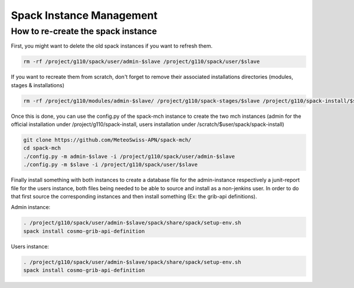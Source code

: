 Spack Instance Management
============================

How to re-create the spack instance
------------------------------------

First, you might want to delete the old spack instances if you want to refresh them.

.. code-block:: bash

  rm -rf /project/g110/spack/user/admin-$slave /project/g110/spack/user/$slave

If you want to recreate them from scratch, don't forget to remove their associated installations directories (modules, stages & installations)

.. code-block:: bash

  rm -rf /project/g110/modules/admin-$slave/ /project/g110/spack-stages/$slave /project/g110/spack-install/$slave

Once this is done, you can use the config.py of the spack-mch instance to create the two mch instances (admin for the official installation under /project/g110/spack-install, users installation under /scratch/$user/spack/spack-install)

.. code-block:: bash

  git clone https://github.com/MeteoSwiss-APN/spack-mch/
  cd spack-mch
  ./config.py -m admin-$slave -i /project/g110/spack/user/admin-$slave
  ./config.py -m $slave -i /project/g110/spack/user/$slave

Finally install something with both instances to create a database file for the admin-instance respectively a junit-report file for the users instance, both files being needed to be able to source and install as a non-jenkins user. In order to do that first source the corresponding instances and then install something (Ex: the grib-api definitions).

Admin instance:

.. code-block:: bash

  . /project/g110/spack/user/admin-$slave/spack/share/spack/setup-env.sh
  spack install cosmo-grib-api-definition

Users instance:

.. code-block:: bash

  . /project/g110/spack/user/admin-$slave/spack/share/spack/setup-env.sh
  spack install cosmo-grib-api-definition

